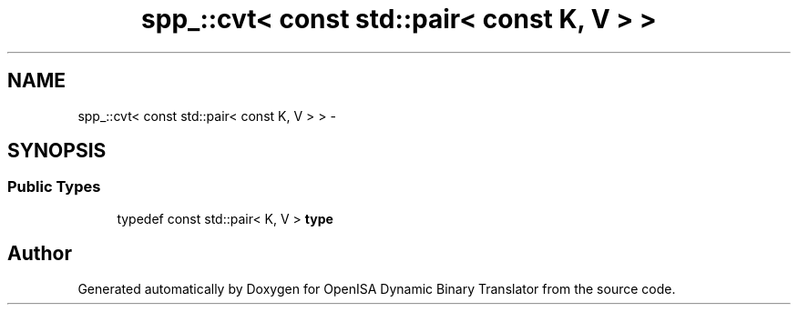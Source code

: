 .TH "spp_::cvt< const std::pair< const K, V > >" 3 "Mon Apr 23 2018" "Version 0.0.1" "OpenISA Dynamic Binary Translator" \" -*- nroff -*-
.ad l
.nh
.SH NAME
spp_::cvt< const std::pair< const K, V > > \- 
.SH SYNOPSIS
.br
.PP
.SS "Public Types"

.in +1c
.ti -1c
.RI "typedef const std::pair< K, V > \fBtype\fP"
.br
.in -1c

.SH "Author"
.PP 
Generated automatically by Doxygen for OpenISA Dynamic Binary Translator from the source code\&.
